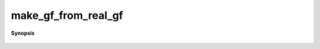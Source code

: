 ..
   Generated automatically by cpp2rst

.. highlight:: c
.. role:: red
.. role:: green
.. role:: param
.. role:: cppbrief


.. _make_gf_from_real_gf:

make_gf_from_real_gf
====================


**Synopsis**

 .. rst-class:: cppsynopsis

    1. | :cppbrief:`This function takes a g(i omega_n) on half mesh (positive omega_n) and returns a gf on the whole mesh`
       | :green:`template<typename T>`
       | :ref:`gf\<imfreq, T\> <triqs__gfs__gf>` :red:`make_gf_from_real_gf` (:ref:`gf_const_view\<imfreq, T\> <triqs__gfs__gf_const_view>` :param:`g`)






   using G(-i omega_n) = G(i omega_n)^* for real G(tau) functions.